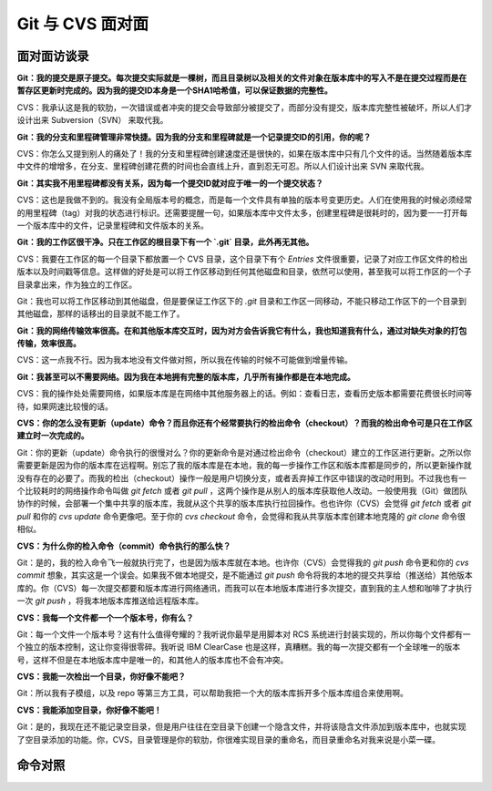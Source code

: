 Git 与 CVS 面对面
*********************

面对面访谈录
============

**Git：我的提交是原子提交。每次提交实际就是一棵树，而且目录树以及相关的文件对象在版本库中的写入不是在提交过程而是在暂存区更新时完成的。因为我的提交ID本身是一个SHA1哈希值，可以保证数据的完整性。**

CVS：我承认这是我的软肋，一次错误或者冲突的提交会导致部分被提交了，而部分没有提交，版本库完整性被破坏，所以人们才设计出来 Subversion（SVN） 来取代我。

**Git：我的分支和里程碑管理非常快捷。因为我的分支和里程碑就是一个记录提交ID的引用，你的呢？**

CVS：你怎么又提到别人的痛处了！我的分支和里程碑创建速度还是很快的，如果在版本库中只有几个文件的话。当然随着版本库中文件的增增多，在分支、里程碑创建花费的时间也会直线上升，直到忍无可忍。所以人们设计出来 SVN 来取代我。

**Git：其实我不用里程碑都没有关系，因为每一个提交ID就对应于唯一的一个提交状态？**

CVS：这也是我做不到的。我没有全局版本号的概念，而是每一个文件具有单独的版本号变更历史。人们在使用我的时候必须经常的用里程碑（tag）对我的状态进行标识。还需要提醒一句，如果版本库中文件太多，创建里程碑是很耗时的，因为要一一打开每一个版本库中的文件，记录里程碑和文件版本的关系。

**Git：我的工作区很干净。只在工作区的根目录下有一个 `.git` 目录，此外再无其他。**

CVS：我要在工作区的每一个目录下都放置一个 CVS 目录，这个目录下有个 `Entries` 文件很重要，记录了对应工作区文件的检出版本以及时间戳等信息。这样做的好处是可以将工作区移动到任何其他磁盘和目录，依然可以使用，甚至我可以将工作区的一个子目录拿出来，作为独立的工作区。

Git：我也可以将工作区移动到其他磁盘，但是要保证工作区下的 `.git` 目录和工作区一同移动，不能只移动工作区下的一个目录到其他磁盘，那样的话移出的目录就不能工作了。

**Git：我的网络传输效率很高。在和其他版本库交互时，因为对方会告诉我它有什么，我也知道我有什么，通过对缺失对象的打包传输，效率很高。**

CVS：这一点我不行。因为我本地没有文件做对照，所以我在传输的时候不可能做到增量传输。

**Git：我甚至可以不需要网络。因为我在本地拥有完整的版本库，几乎所有操作都是在本地完成。**

CVS：我的操作处处需要网络，如果版本库是在网络中其他服务器上的话。例如：查看日志，查看历史版本都需要花费很长时间等待，如果网速比较慢的话。

**CVS：你的怎么没有更新（update）命令？而且你还有个经常要执行的检出命令（checkout）？而我的检出命令可是只在工作区建立时一次完成的。**

Git：你的更新（update）命令执行的很慢对么？你的更新命令是对通过检出命令（checkout）建立的工作区进行更新。之所以你需要更新是因为你的版本库在远程啊。别忘了我的版本库是在本地，我的每一步操作工作区和版本库都是同步的，所以更新操作就没有存在的必要了。而我的检出（checkout）操作一般是用户切换分支，或者丢弃掉工作区中错误的改动时用到。不过我也有一个比较耗时的网络操作命令叫做 `git fetch` 或者 `git pull` ，这两个操作是从别人的版本库获取他人改动。一般使用我（Git）做团队协作的时候，会部署一个集中共享的版本库，我就从这个共享的版本库执行拉回操作。也也许你（CVS）会觉得 `git fetch` 或者 `git pull` 和你的 `cvs update` 命令更像吧。至于你的 `cvs checkout` 命令，会觉得和我从共享版本库创建本地克隆的 `git clone` 命令很相似。

**CVS：为什么你的检入命令（commit）命令执行的那么快？**

Git：是的，我的检入命令飞一般就执行完了，也是因为版本库就在本地。也许你（CVS）会觉得我的 `git push` 命令更和你的 `cvs commit` 想象，其实这是一个误会。如果我不做本地提交，是不能通过 `git push` 命令将我的本地的提交共享给（推送给）其他版本库的。你（CVS）每一次提交都要和版本库进行网络通讯，而我可以在本地版本库进行多次提交，直到我的主人想和咖啡了才执行一次 `git push` ，将我本地版本库推送给远程版本库。

**CVS：我每一个文件都一个一个版本号，你有么？**

Git：每一个文件一个版本号？这有什么值得夸耀的？我听说你最早是用脚本对 RCS 系统进行封装实现的，所以你每个文件都有一个独立的版本控制，这让你变得很零碎。我听说 IBM ClearCase 也是这样，真糟糕。我的每一次提交都有一个全球唯一的版本号，这样不但是在本地版本库中是唯一的，和其他人的版本库也不会有冲突。

**CVS：我能一次检出一个目录，你好像不能吧？**

Git：所以我有子模组，以及 repo 等第三方工具，可以帮助我把一个大的版本库拆开多个版本库组合来使用啊。

**CVS：我能添加空目录，你好像不能吧！**

Git：是的，我现在还不能记录空目录，但是用户往往在空目录下创建一个隐含文件，并将该隐含文件添加到版本库中，也就实现了空目录添加的功能。你，CVS，目录管理是你的软肋，你很难实现目录的重命名，而目录重命名对我来说是小菜一碟。


命令对照
====================


